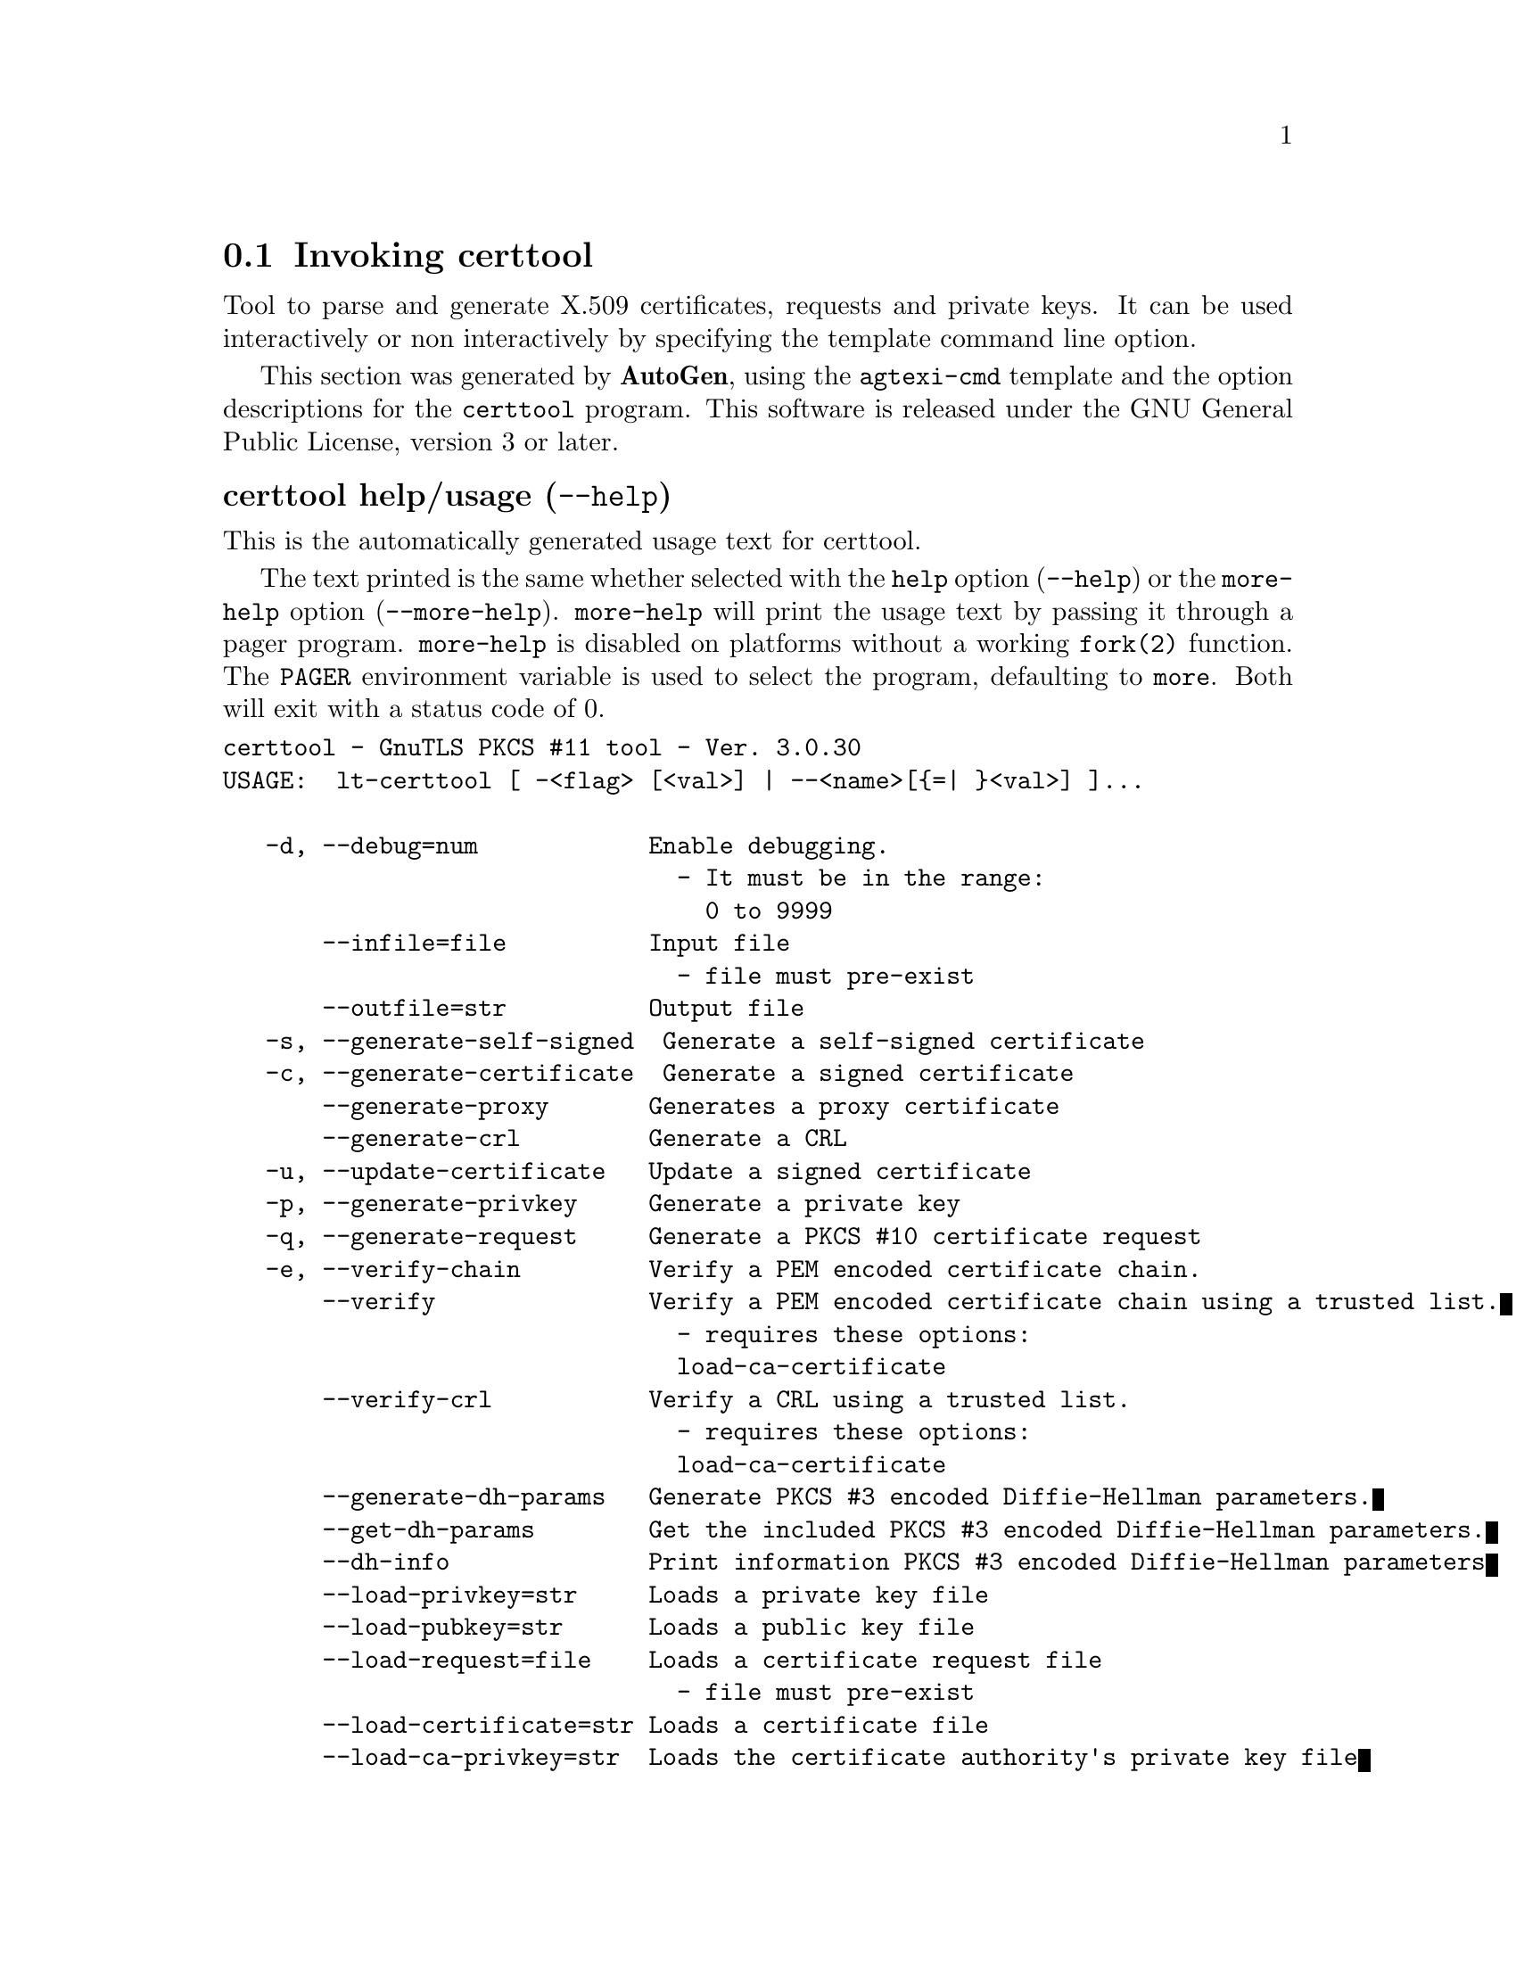 @node certtool Invocation
@section Invoking certtool
@pindex certtool
@ignore
#  -*- buffer-read-only: t -*- vi: set ro:
#
# DO NOT EDIT THIS FILE   (invoke-certtool.texi)
#
# It has been AutoGen-ed  June  1, 2013 at 01:00:38 PM by AutoGen 5.17.3
# From the definitions    ../src/certtool-args.def
# and the template file   agtexi-cmd.tpl
@end ignore


Tool to parse and generate X.509 certificates, requests and private keys.
It can be used interactively or non interactively by
specifying the template command line option.

This section was generated by @strong{AutoGen},
using the @code{agtexi-cmd} template and the option descriptions for the @code{certtool} program.
This software is released under the GNU General Public License, version 3 or later.


@anchor{certtool usage}
@subheading certtool help/usage (@option{--help})
@cindex certtool help

This is the automatically generated usage text for certtool.

The text printed is the same whether selected with the @code{help} option
(@option{--help}) or the @code{more-help} option (@option{--more-help}).  @code{more-help} will print
the usage text by passing it through a pager program.
@code{more-help} is disabled on platforms without a working
@code{fork(2)} function.  The @code{PAGER} environment variable is
used to select the program, defaulting to @file{more}.  Both will exit
with a status code of 0.

@exampleindent 0
@example
certtool - GnuTLS PKCS #11 tool - Ver. 3.0.30
USAGE:  lt-certtool [ -<flag> [<val>] | --<name>[@{=| @}<val>] ]...

   -d, --debug=num            Enable debugging.
                                - It must be in the range:
                                  0 to 9999
       --infile=file          Input file
                                - file must pre-exist
       --outfile=str          Output file
   -s, --generate-self-signed  Generate a self-signed certificate
   -c, --generate-certificate  Generate a signed certificate
       --generate-proxy       Generates a proxy certificate
       --generate-crl         Generate a CRL
   -u, --update-certificate   Update a signed certificate
   -p, --generate-privkey     Generate a private key
   -q, --generate-request     Generate a PKCS #10 certificate request
   -e, --verify-chain         Verify a PEM encoded certificate chain.
       --verify               Verify a PEM encoded certificate chain using a trusted list.
                                - requires these options:
                                load-ca-certificate
       --verify-crl           Verify a CRL using a trusted list.
                                - requires these options:
                                load-ca-certificate
       --generate-dh-params   Generate PKCS #3 encoded Diffie-Hellman parameters.
       --get-dh-params        Get the included PKCS #3 encoded Diffie-Hellman parameters.
       --dh-info              Print information PKCS #3 encoded Diffie-Hellman parameters
       --load-privkey=str     Loads a private key file
       --load-pubkey=str      Loads a public key file
       --load-request=file    Loads a certificate request file
                                - file must pre-exist
       --load-certificate=str Loads a certificate file
       --load-ca-privkey=str  Loads the certificate authority's private key file
       --load-ca-certificate=str Loads the certificate authority's certificate file
       --password=str         Password to use
   -i, --certificate-info     Print information on the given certificate
       --certificate-pubkey   Print certificate's public key
       --pgp-certificate-info  Print information on the given OpenPGP certificate
       --pgp-ring-info        Print information on the given OpenPGP keyring structure
   -l, --crl-info             Print information on the given CRL structure
       --crq-info             Print information on the given certificate request
       --no-crq-extensions    Do not use extensions in certificate requests
       --p12-info             Print information on a PKCS #12 structure
       --p7-info              Print information on a PKCS #7 structure
       --smime-to-p7          Convert S/MIME to PKCS #7 structure
   -k, --key-info             Print information on a private key
       --pgp-key-info         Print information on an OpenPGP private key
       --pubkey-info          Print information on a public key
       --v1                   Generate an X.509 version 1 certificate (with no extensions)
       --to-p12               Generate a PKCS #12 structure
                                - requires these options:
                                load-certificate
       --to-p8                Generate a PKCS #8 structure
   -8, --pkcs8                Use PKCS #8 format for private keys
       --rsa                  Generate RSA key
       --dsa                  Generate DSA key
       --ecc                  Generate ECC (ECDSA) key
       --hash=str             Hash algorithm to use for signing.
       --inder                Use DER format for input certificates and private keys.
                                - disabled as --no-inder
       --inraw                This is an alias for 'inder'
       --outder               Use DER format for output certificates and private keys
                                - disabled as --no-outder
       --outraw               This is an alias for 'outder'
       --bits=num             Specify the number of bits for key generate
       --sec-param=str        Specify the security level [low, legacy, normal, high, ultra].
       --disable-quick-random  No effect
       --template=file        Template file to use for non-interactive operation
                                - file must pre-exist
       --pkcs-cipher=str      Cipher to use for PKCS #8 and #12 operations
   -v, --version[=arg]        Output version information and exit
   -h, --help                 Display extended usage information and exit
   -!, --more-help            Extended usage information passed thru pager

Options are specified by doubled hyphens and their name or by a single
hyphen and the flag character.



Tool to parse and generate X.509 certificates, requests and private keys.
It can be used interactively or non interactively by specifying the
template command line option.

please send bug reports to:  bug-gnutls@@gnu.org
@end example
@exampleindent 4

@anchor{certtool debug}
@subheading debug option (-d)

This is the ``enable debugging.'' option.
This option takes an argument number.
Specifies the debug level.
@anchor{certtool verify-chain}
@subheading verify-chain option (-e)

This is the ``verify a pem encoded certificate chain.'' option.
The last certificate in the chain must be a self signed one.
@anchor{certtool verify}
@subheading verify option

This is the ``verify a pem encoded certificate chain using a trusted list.'' option.

@noindent
This option has some usage constraints.  It:
@itemize @bullet
@item
must appear in combination with the following options:
load-ca-certificate.
@end itemize

The trusted certificate list must be loaded with --load-ca-certificate.
@anchor{certtool verify-crl}
@subheading verify-crl option

This is the ``verify a crl using a trusted list.'' option.

@noindent
This option has some usage constraints.  It:
@itemize @bullet
@item
must appear in combination with the following options:
load-ca-certificate.
@end itemize

The trusted certificate list must be loaded with --load-ca-certificate.
@anchor{certtool get-dh-params}
@subheading get-dh-params option

This is the ``get the included pkcs #3 encoded diffie-hellman parameters.'' option.
Returns stored DH parameters in GnuTLS. Those parameters are used in the SRP protocol. The parameters returned by fresh generation
are more efficient since GnuTLS 3.0.9.
@anchor{certtool load-privkey}
@subheading load-privkey option

This is the ``loads a private key file'' option.
This option takes an argument string.
This can be either a file or a PKCS #11 URL
@anchor{certtool load-pubkey}
@subheading load-pubkey option

This is the ``loads a public key file'' option.
This option takes an argument string.
This can be either a file or a PKCS #11 URL
@anchor{certtool load-certificate}
@subheading load-certificate option

This is the ``loads a certificate file'' option.
This option takes an argument string.
This can be either a file or a PKCS #11 URL
@anchor{certtool load-ca-privkey}
@subheading load-ca-privkey option

This is the ``loads the certificate authority's private key file'' option.
This option takes an argument string.
This can be either a file or a PKCS #11 URL
@anchor{certtool load-ca-certificate}
@subheading load-ca-certificate option

This is the ``loads the certificate authority's certificate file'' option.
This option takes an argument string.
This can be either a file or a PKCS #11 URL
@anchor{certtool to-p12}
@subheading to-p12 option

This is the ``generate a pkcs #12 structure'' option.

@noindent
This option has some usage constraints.  It:
@itemize @bullet
@item
must appear in combination with the following options:
load-certificate.
@end itemize

It requires a certificate, a private key and possibly a CA certificate to be specified.
@anchor{certtool hash}
@subheading hash option

This is the ``hash algorithm to use for signing.'' option.
This option takes an argument string.
Available hash functions are SHA1, RMD160, SHA256, SHA384, SHA512.
@anchor{certtool inder}
@subheading inder option

This is the ``use der format for input certificates and private keys.'' option.
The input files will be assumed to be in DER or RAW format. 
Unlike options that in PEM input would allow multiple input data (e.g. multiple 
certificates), when reading in DER format a single data structure is read.
@anchor{certtool inraw}
@subheading inraw option

This is an alias for the @code{inder} option,
@pxref{certtool inder, the inder option documentation}.

@anchor{certtool outder}
@subheading outder option

This is the ``use der format for output certificates and private keys'' option.
The output will be in DER or RAW format.
@anchor{certtool outraw}
@subheading outraw option

This is an alias for the @code{outder} option,
@pxref{certtool outder, the outder option documentation}.

@anchor{certtool sec-param}
@subheading sec-param option

This is the ``specify the security level [low, legacy, normal, high, ultra].'' option.
This option takes an argument string @file{Security parameter}.
This is alternative to the bits option.
@anchor{certtool pkcs-cipher}
@subheading pkcs-cipher option

This is the ``cipher to use for pkcs #8 and #12 operations'' option.
This option takes an argument string @file{Cipher}.
Cipher may be one of 3des, 3des-pkcs12, aes-128, aes-192, aes-256, rc2-40, arcfour.
@anchor{certtool exit status}
@subheading certtool exit status

One of the following exit values will be returned:
@table @samp
@item 0 (EXIT_SUCCESS)
Successful program execution.
@item 1 (EXIT_FAILURE)
The operation failed or the command syntax was not valid.
@end table
@anchor{certtool See Also}
@subheading certtool See Also
    p11tool (1)
@anchor{certtool Examples}
@subheading certtool Examples
@subheading Generating private keys
To create an RSA private key, run:
@example
$ certtool --generate-privkey --outfile key.pem --rsa
@end example

To create a DSA or elliptic curves (ECDSA) private key use the
above command combined with 'dsa' or 'ecc' options.

@subheading Generating certificate requests
To create a certificate request (needed when the certificate is  issued  by
another party), run:
@example
certtool --generate-request --load-privkey key.pem \
   --outfile request.pem
@end example

If the private key is stored in a smart card you can generate
a request by specifying the private key object URL.
@example
$ ./certtool --generate-request --load-privkey "pkcs11:..." \
  --load-pubkey "pkcs11:..." --outfile request.pem
@end example


@subheading Generating a self-signed certificate
To create a self signed certificate, use the command:
@example
$ certtool --generate-privkey --outfile ca-key.pem
$ certtool --generate-self-signed --load-privkey ca-key.pem \
   --outfile ca-cert.pem
@end example

Note that a self-signed certificate usually belongs to a certificate
authority, that signs other certificates.

@subheading Generating a certificate
To generate a certificate using the previous request, use the command:
@example
$ certtool --generate-certificate --load-request request.pem \
   --outfile cert.pem --load-ca-certificate ca-cert.pem \
   --load-ca-privkey ca-key.pem
@end example

To generate a certificate using the private key only, use the command:
@example
$ certtool --generate-certificate --load-privkey key.pem \
   --outfile cert.pem --load-ca-certificate ca-cert.pem \
   --load-ca-privkey ca-key.pem
@end example

@subheading Certificate information
To view the certificate information, use:
@example
$ certtool --certificate-info --infile cert.pem
@end example

@subheading PKCS #12 structure generation
To generate a PKCS #12 structure using the previous key and certificate,
use the command:
@example
$ certtool --load-certificate cert.pem --load-privkey key.pem \
   --to-p12 --outder --outfile key.p12
@end example

Some tools (reportedly web browsers) have problems with that file
because it does not contain the CA certificate for the certificate.
To work around that problem in the tool, you can use the
--load-ca-certificate parameter as follows:

@example
$ certtool --load-ca-certificate ca.pem \
  --load-certificate cert.pem --load-privkey key.pem \
  --to-p12 --outder --outfile key.p12
@end example

@subheading Diffie-Hellman parameter generation
To generate parameters for Diffie-Hellman key exchange, use the command:
@example
$ certtool --generate-dh-params --outfile dh.pem --sec-param normal
@end example

@subheading Proxy certificate generation
Proxy certificate can be used to delegate your credential to a
temporary, typically short-lived, certificate.  To create one from the
previously created certificate, first create a temporary key and then
generate a proxy certificate for it, using the commands:

@example
$ certtool --generate-privkey > proxy-key.pem
$ certtool --generate-proxy --load-ca-privkey key.pem \
  --load-privkey proxy-key.pem --load-certificate cert.pem \
  --outfile proxy-cert.pem
@end example

@subheading Certificate revocation list generation
To create an empty Certificate Revocation List (CRL) do:

@example
$ certtool --generate-crl --load-ca-privkey x509-ca-key.pem \
           --load-ca-certificate x509-ca.pem
@end example

To create a CRL that contains some revoked certificates, place the
certificates in a file and use @code{--load-certificate} as follows:

@example
$ certtool --generate-crl --load-ca-privkey x509-ca-key.pem \
  --load-ca-certificate x509-ca.pem --load-certificate revoked-certs.pem
@end example

To verify a Certificate Revocation List (CRL) do:

@example
$ certtool --verify-crl --load-ca-certificate x509-ca.pem < crl.pem
@end example
@anchor{certtool Files}
@subheading certtool Files
@subheading Certtool's template file format
A template file can be used to avoid the interactive questions of
certtool. Initially create a file named 'cert.cfg' that contains the information
about the certificate. The template can be used as below:

@example
$ certtool --generate-certificate cert.pem --load-privkey key.pem  \
   --template cert.cfg \
   --load-ca-certificate ca-cert.pem --load-ca-privkey ca-key.pem
@end example

An example certtool template file that can be used to generate a certificate
request or a self signed certificate follows.

@example
# X.509 Certificate options
#
# DN options

# The organization of the subject.
organization = "Koko inc."

# The organizational unit of the subject.
unit = "sleeping dept."

# The locality of the subject.
# locality =

# The state of the certificate owner.
state = "Attiki"

# The country of the subject. Two letter code.
country = GR

# The common name of the certificate owner.
cn = "Cindy Lauper"

# A user id of the certificate owner.
#uid = "clauper"

# Set domain components
#dc = "name"
#dc = "domain"

# If the supported DN OIDs are not adequate you can set
# any OID here.
# For example set the X.520 Title and the X.520 Pseudonym
# by using OID and string pairs.
#dn_oid = 2.5.4.12 Dr. 
#dn_oid = 2.5.4.65 jackal

# This is deprecated and should not be used in new
# certificates.
# pkcs9_email = "none@@none.org"

# The serial number of the certificate
serial = 007

# In how many days, counting from today, this certificate will expire.
expiration_days = 700

# X.509 v3 extensions

# A dnsname in case of a WWW server.
#dns_name = "www.none.org"
#dns_name = "www.morethanone.org"

# A subject alternative name URI
#uri = "http://www.example.com"

# An IP address in case of a server.
#ip_address = "192.168.1.1"

# An email in case of a person
email = "none@@none.org"

# Challenge password used in certificate requests
challenge_passwd = 123456

# An URL that has CRLs (certificate revocation lists)
# available. Needed in CA certificates.
#crl_dist_points = "http://www.getcrl.crl/getcrl/"

# Whether this is a CA certificate or not
#ca

# for microsoft smart card logon
# key_purpose_oid = 1.3.6.1.4.1.311.20.2.2

### Other predefined key purpose OIDs

# Whether this certificate will be used for a TLS client
#tls_www_client

# Whether this certificate will be used for a TLS server
#tls_www_server

# Whether this certificate will be used to sign data (needed
# in TLS DHE ciphersuites).
signing_key

# Whether this certificate will be used to encrypt data (needed
# in TLS RSA ciphersuites). Note that it is preferred to use different
# keys for encryption and signing.
#encryption_key

# Whether this key will be used to sign other certificates.
#cert_signing_key

# Whether this key will be used to sign CRLs.
#crl_signing_key

# Whether this key will be used to sign code.
#code_signing_key

# Whether this key will be used to sign OCSP data.
#ocsp_signing_key

# Whether this key will be used for time stamping.
#time_stamping_key

# Whether this key will be used for IPsec IKE operations.
#ipsec_ike_key

### end of key purpose OIDs

# When generating a certificate from a certificate
# request, then honor the extensions stored in the request
# and store them in the real certificate.
#honor_crq_extensions

# Path length contraint. Sets the maximum number of
# certificates that can be used to certify this certificate.
# (i.e. the certificate chain length)
#path_len = -1
#path_len = 2

# OCSP URI
# ocsp_uri = http://my.ocsp.server/ocsp

# CA issuers URI
# ca_issuers_uri = http://my.ca.issuer

# Options for proxy certificates
# proxy_policy_language = 1.3.6.1.5.5.7.21.1

# Options for generating a CRL

# next CRL update will be in 43 days (wow)
#crl_next_update = 43

# this is the 5th CRL by this CA
#crl_number = 5

@end example
